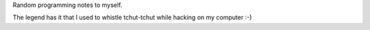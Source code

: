 .. title: About
.. slug: about
.. date: 2016-01-09 21:00:00 UTC+01:00
.. tags: 
.. category: 
.. link: 
.. description: 
.. type: text

Random programming notes to myself.

The legend has it that I used to whistle tchut-tchut while hacking
on my computer :-)
